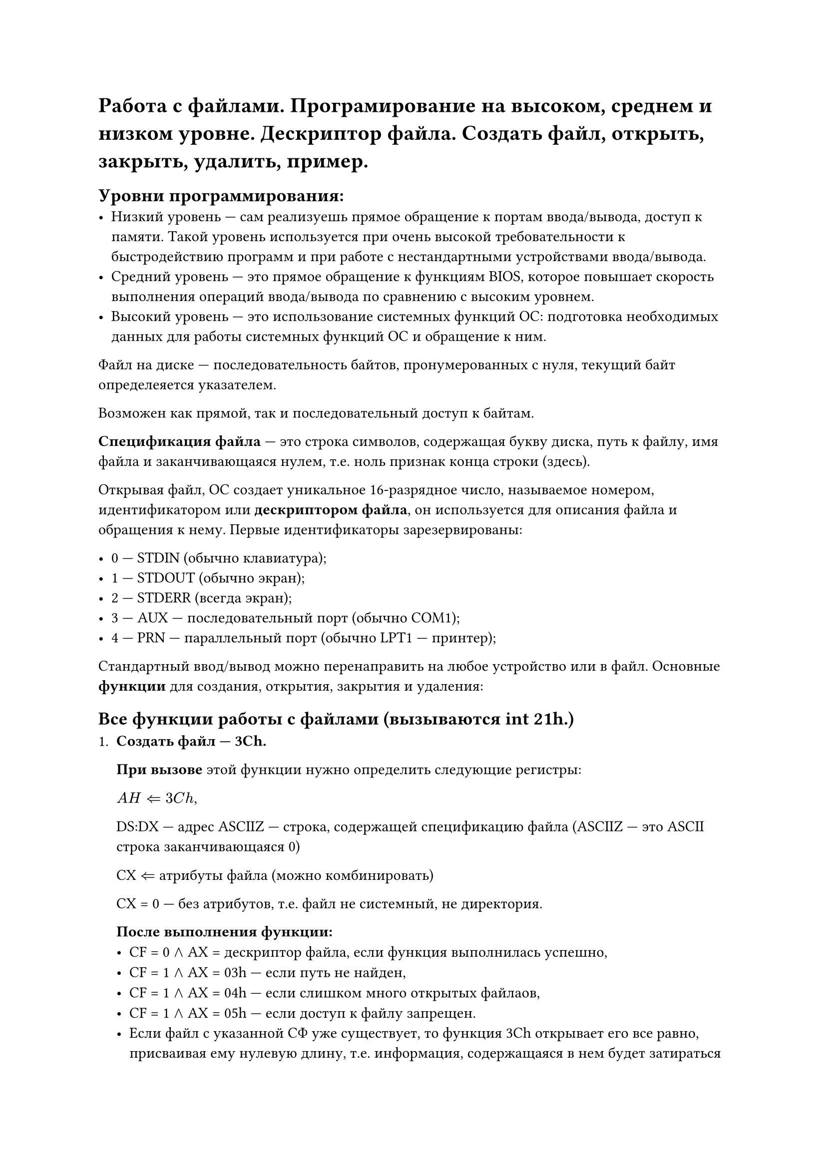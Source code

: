 = Работа с файлами. Програмирование на высоком, среднем и низком уровне. Дескриптор файла. Создать файл, открыть, закрыть, удалить, пример.

== Уровни программирования:
- Низкий уровень --- сам реализуешь прямое обращение к портам ввода/вывода, доступ к памяти. Такой уровень используется при очень высокой требовательности к быстродействию программ и при работе с нестандартными устройствами ввода/вывода.
- Средний уровень --- это прямое обращение к функциям BIOS, которое повышает скорость выполнения операций ввода/вывода по сравнению с высоким уровнем.
- Высокий уровень --- это использование системных функций ОС: подготовка необходимых данных для работы системных функций ОС и обращение к ним.

Файл на диске --- последовательность байтов, пронумерованных с нуля, текущий байт определеяется указателем.

Возможен как прямой, так и последовательный доступ к байтам.

*Спецификация файла* --- это строка символов, содержащая букву диска, путь к файлу, имя файла и заканчивающаяся нулем, т.е. ноль признак конца строки (здесь).

Открывая файл, ОС создает уникальное 16-разрядное число, называемое номером, идентификатором или *дескриптором файла*, он используется для описания файла и обращения к нему. Первые идентификаторы зарезервированы:

- 0 --- STDIN (обычно клавиатура);
- 1 --- STDOUT (обычно экран);
- 2 --- STDERR (всегда экран);
- 3 --- AUX --- последовательный порт (обычно COM1);
- 4 --- PRN --- параллельный порт (обычно LPT1 --- принтер);

Стандартный ввод/вывод можно перенаправить на любое устройство или в файл. Основные *функции* для создания, открытия, закрытия и удаления:

== Все функции работы с файлами (вызываются int 21h.)

+ *Создать файл --- 3Ch.*
  
  *При вызове* этой функции нужно определить следующие регистры:

  $A H arrow.l.double 3 C h$,
  
  DS:DX --- адрес ASCIIZ --- строка, содержащей спецификацию файла (ASCIIZ --- это ASCII строка заканчивающаяся 0)
  
  CX $arrow.l.double$ атрибуты файла (можно комбинировать)
  
  CX = 0 --- без атрибутов, т.е. файл не системный, не директория.

  *После выполнения функции:*
  - CF = 0 $and$ AX = дескриптор файла, если функция выполнилась успешно,
  - CF = 1 $and$ AX = 03h --- если путь не найден,
  - CF = 1 $and$ AX = 04h --- если слишком много открытых файлаов,
  - CF = 1 $and$ AX = 05h --- если доступ к файлу запрещен.
  - Если файл с указанной СФ уже существует, то функция 3Ch открывает его все равно, присваивая ему нулевую длину, т.е. информация, содержащаяся в нем будет затираться новой. Чтобы этого не произошло, если вы не уверены, что такого файла нет на диске, лучше воспользоваться функцией 5Bh.
+ *Создать и открыть новый файл --- 5Bh.*

  *При вызове:* AH = 5Bh, CX --- атрибут файла, DS:DX ---- адрес СФ

  *Возврат:* 
  - CF = 0 $and$ AX = дескриптор файла, если функция выполнилась успешно,
  - CF = 1 $and$ AX = код ошибки (03h, 04h, 05h --- так же как для 3Ch)
  - CF = 1 $and$ AX = 50h --- файл уже существует.
  Так что после выполнения 5Bh можно сравнить содержимое регистра AX с 50h и принимать решение считывать из этого файла содержимое или заполнять его новой информацией.
+ *Открыть существующий файл --- 3Dh.*

  *При вызове:* AH = 3Dh, AL --- режим доступа: 
  - 0 --- открыть для чтения,
  - 1 --- открыть для записи,
  - 2 --- для чтения и записи.
  DS:DX --- адрес СФ, CL --- атрибуты файла.
  
  *Возврат:*
  - CF = 0 $and$ AX = дескриптор файла, если функция выполнилась успешно,
  - CF = 1 $and$ AX = код ошибки (02h --- файл не найден, 03h --- путь не найден, 04h --- слишком много открытых файлов, 05h --- доступ запрещен)
+ *Изменить максимальное число открытых файлов --- 67h*

  *При вызове:* AH = 67h, BX --- максимальное число открытых файлов (от 20 до 65535)

  *Возврат:* 
  - CF = 0, если функция выполнилась успешно,
  - CF = 1 $and$ AX = код ошибки (04h --- указано меньше кол-ва уже открытых файлов, 08h --- DOS не хватает памяти для новой таблицы идентификаторов файлов)
+ *Закрыть файл --- 3Eh*
  
  *При вызове:* AH = 3Eh, BX = идентификатор файла.

  *Возврат:* 
  - CF = 0, если функция выполнилась успешно,
  - CF = 1 $and$ AX = 06h если указан неверный идентификатор.
+ *Удалить файл --- 41h*
  
  *При вызове:* AH = 41h, DS:DX = адрес ASCIIZ строки со СФ.
  
  *Возврат:*
  - CF = 0, файл удален
  - CF = 1 $and$ AH = 02h --- файл не найден, 03h --- путь не найден, AH = 05h --- доступ запрещен.
